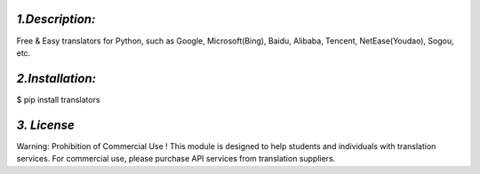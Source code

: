 *1.Description:*
--------------------

Free & Easy translators for Python, such as Google, Microsoft(Bing), Baidu, Alibaba, Tencent, NetEase(Youdao), Sogou, etc.

*2.Installation:*
------------------

$ pip install translators



*3. License*
-------------------

Warning: Prohibition of Commercial Use !
This module is designed to help students and individuals with translation services.
For commercial use, please purchase API services from translation suppliers.

